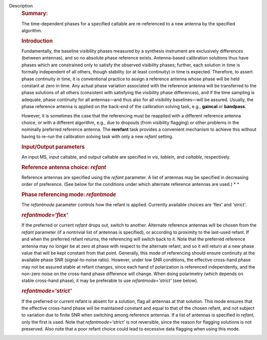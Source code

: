 Description
      .. rubric:: Summary:
         :name: summary

      The time-dependent phases for a specified caltable are
      re-referenced to a new antenna by the specified algorithm.

      .. rubric:: Introduction
         :name: introduction

      Fundamentally, the baseline visibility phases measured by a
      synthesis instrument are exclusively differences (between
      antennas), and so no absolute phase reference exists.
      Antenna-based calibration solutions thus have phases which are
      constrained only to satisfy the observed visibility phases;
      further, each solution in time is formally independent of all
      others, though stability (or at least continuity) in time is
      expected. Therefore, to assert phase continuity in time, it is
      conventional practice to assign a reference antenna whose phase
      will be held constant at zero in time. Any actual phase variation
      associated with the reference antenna will be transferred to the
      phase solutions of all others (consistent with satisfying the
      visibility phase differences), and if the time sampling is
      adequate, phase continuity for all antennas—and thus also for all
      visibility baselines—will be assured. Usually, the phase reference
      antenna is applied on the back-end of the calibration solving
      task, e.g., **gaincal** or **bandpass**.

      However, it is sometimes the case that the referencing must be
      reapplied with a different reference antenna choice, or with a
      different algorithm, e.g., due to dropouts (from visibility
      flagging) or other problems in the nominally preferred reference
      antenna. The **rerefant** task provides a convenient mechanism to
      achieve this without having to re-run the calibration solving task
      with only a new *refant* setting.

      .. rubric:: Input/Output parameters
         :name: inputoutput-parameters

      An input MS, input caltable, and output caltable are specified in
      *vis*, *tablein*, and *caltable*, respectively.

      .. rubric:: Reference antenna choice: *refant*
         :name: reference-antenna-choice-refant

      Reference antennas are specified using the *refant* parameter. A
      list of antennas may be specified in decreasing order of
      preference. (See below for the conditions under which alternate
      reference antennas are used.) *
      *

       

      .. rubric:: Phase referencing mode: *refantmode*
         :name: phase-referencing-mode-refantmode

      The *refantmode* parameter controls how the refant is applied.
      Currently available choices are 'flex' and 'strict'.

      .. rubric:: *refantmode='flex'*
         :name: refantmodeflex

      If the preferred or current *refant* drops out, switch to another.
      Alternate reference antennas will be chosen from the *refant*
      parameter (if a nontrivial list of antennas is specified), or
      according to proximity to the last-used refant. If and when the
      preferred refant returns, the referencing will switch back to it.
      Note that the preferred reference antenna may no longer be at zero
      at phase with respect to the alternate refant, and so it will
      return at a new phase value that will be kept constant from that
      point. Generally, this mode of referencing should ensure
      continuity at the available phase SNR (signal-to-noise ratio).
      However, under low SNR conditions, the effective cross-hand phase
      may not be assured stable at refant changes, since each hand of
      polarization is referenced independently, and the non-zero noise
      on the cross-hand phase difference will change. When doing
      polarimetry (which depends on stable cross-hand phase), it may be
      preferable to use *refantmode='strict'* (see below).

      .. rubric:: *refantmode='strict'*
         :name: refantmodestrict

      If the preferred or current refant is absent for a solution, flag
      all antennas at that solution. This mode ensures that the
      effective cross-hand phase will be maintained constant and equal
      to that of the chosen refant, and not subject to variation due to
      finite SNR when switching among reference antennas. If a list of
      antennas is specified in *refant*, only the first is used. Note
      that *refantmode='strict'* is not reversible, since the reason for
      flagging solutions is not preserved. Also note that a poor refant
      choice could lead to excessive data flagging when using this mode.
